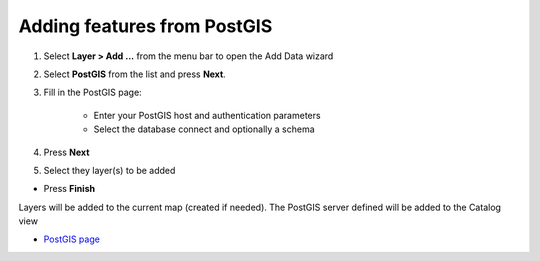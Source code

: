 


Adding features from PostGIS
~~~~~~~~~~~~~~~~~~~~~~~~~~~~


#. Select **Layer > Add ...** from the menu bar to open the Add Data
   wizard
#. Select **PostGIS** from the list and press **Next**.
#. Fill in the PostGIS page:

    + Enter your PostGIS host and authentication parameters
    + Select the database connect and optionally a schema

#. Press **Next**
#. Select they layer(s) to be added



+ Press **Finish**


Layers will be added to the current map (created if needed). The
PostGIS server defined will be added to the Catalog view


+ `PostGIS page`_


.. _PostGIS page: PostGIS page.html


